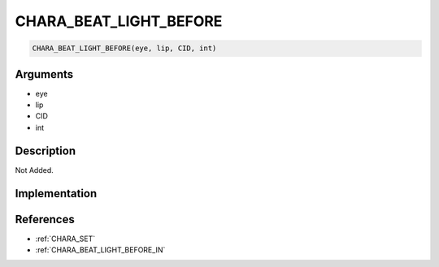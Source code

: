 CHARA_BEAT_LIGHT_BEFORE
========================

.. code-block:: text

	CHARA_BEAT_LIGHT_BEFORE(eye, lip, CID, int)


Arguments
------------

* eye
* lip
* CID
* int

Description
-------------

Not Added.

Implementation
-------------


References
-------------
* :ref:`CHARA_SET`
* :ref:`CHARA_BEAT_LIGHT_BEFORE_IN`
